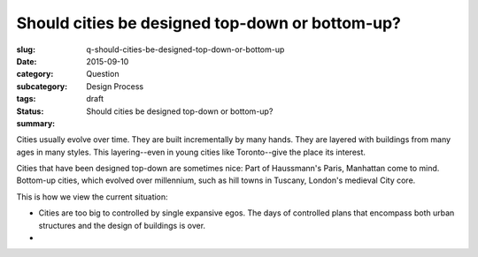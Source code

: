 Should cities be designed top-down or bottom-up?
========================================================

:slug: q-should-cities-be-designed-top-down-or-bottom-up
:date: 2015-09-10
:category: Question
:subcategory:
:tags: Design Process
:status: draft
:summary: Should cities be designed top-down or bottom-up?


Cities usually evolve over time. They are built incrementally by many hands. They are layered with buildings from many ages in many styles. This layering--even in young cities like Toronto--give the place its interest. 

Cities that have been designed top-down are sometimes nice: Part of Haussmann's Paris, Manhattan come to mind. Bottom-up cities, which evolved over millennium, such as hill towns in Tuscany, London's medieval City core. 

This is how we view the current situation:

- Cities are too big to controlled by single expansive egos. The days of controlled plans that encompass both urban structures and the design of buildings is over. 
- 